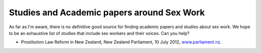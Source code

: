 Studies and Academic papers around Sex Work
============================================

As far as I'm aware, there is no definitive good source for finding academic papers and studies about sex work. We hope to be an exhaustive list of studies that include sex workers and their voices. Can you help?

* Prostitution Law Reform in New Zealand, New Zealand Parliament, 10 July 2012, `www.parliament.nz <https://www.parliament.nz/en/pb/research-papers/document/00plsocrp12051/prostitution-law-reform-in-new-zealand>`_.